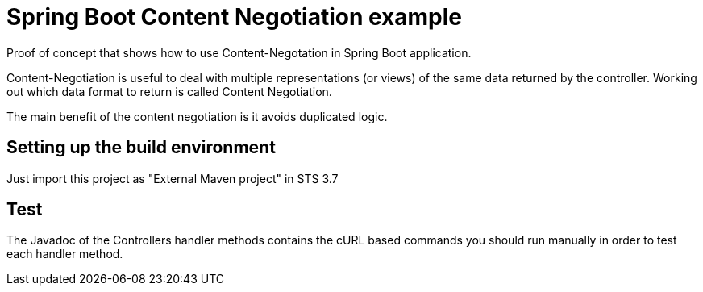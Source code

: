 = Spring Boot Content Negotiation example

Proof of concept that shows how to use Content-Negotation in Spring Boot
application.

Content-Negotiation is useful to deal with multiple representations (or views) 
of the same data returned by the controller. Working out which data format to
return is called Content Negotiation.

The main benefit of the content negotiation is it avoids duplicated logic.

== Setting up the build environment

Just import this project as "External Maven project" in STS 3.7

== Test

The Javadoc of the Controllers handler methods contains the cURL based 
commands you should run manually in order to test each handler method.



